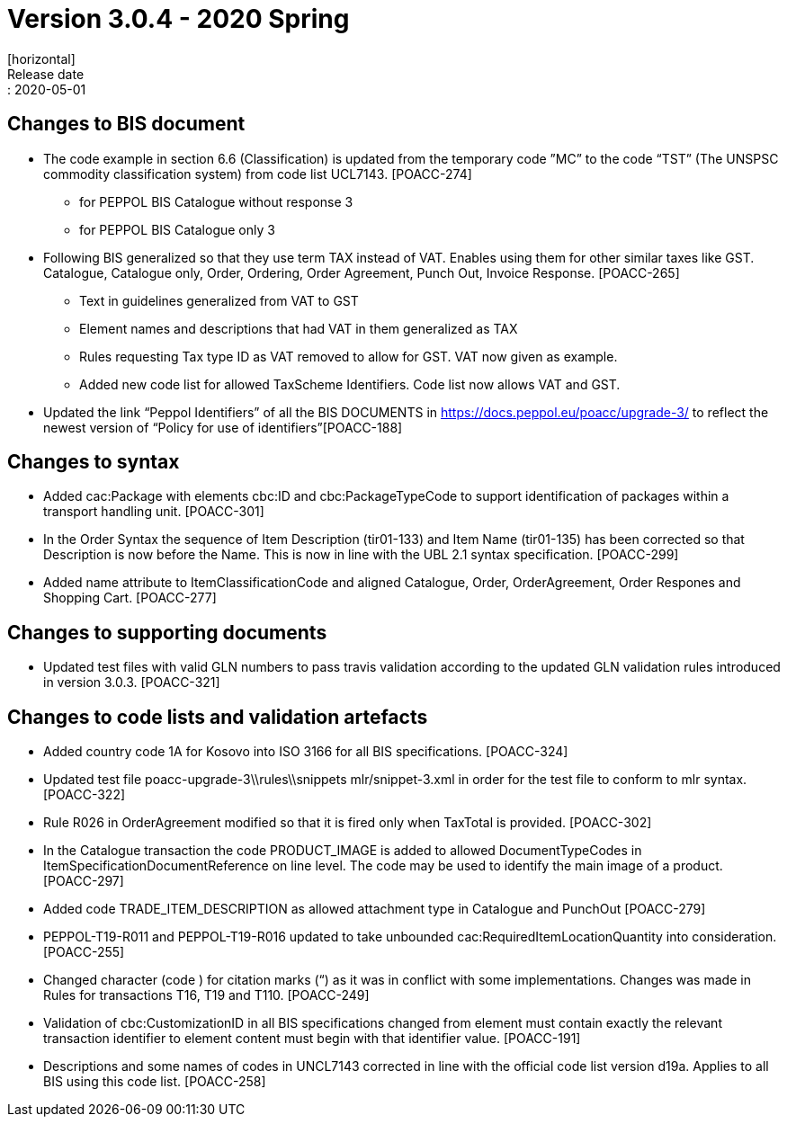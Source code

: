 = Version 3.0.4 - 2020 Spring
[horizontal]
Release date:: 2020-05-01

== Changes to BIS document
* The code example in section 6.6 (Classification) is updated from the temporary code ”MC” to the code “TST” (The UNSPSC commodity classification system) from code list UCL7143. [POACC-274]
** for PEPPOL BIS Catalogue without response 3
** for PEPPOL BIS Catalogue only 3
* Following BIS generalized so that they use term TAX instead of VAT. Enables using them for other similar taxes like GST. Catalogue, Catalogue only, Order, Ordering, Order Agreement, Punch Out, Invoice Response. [POACC-265]
** Text in guidelines generalized from VAT to GST
** Element names and descriptions that had VAT in them generalized as TAX
** Rules requesting Tax type ID as VAT removed to allow for GST. VAT now given as example.
** Added new code list for allowed TaxScheme Identifiers. Code list now allows VAT and GST.
* Updated the link “Peppol Identifiers” of all the BIS DOCUMENTS in https://docs.peppol.eu/poacc/upgrade-3/ to reflect the newest version of “Policy for use of identifiers”[POACC-188]

== Changes to syntax
* Added cac:Package with elements cbc:ID and cbc:PackageTypeCode to support identification of packages within a transport handling unit. [POACC-301]
* In the Order Syntax the sequence of Item Description (tir01-133) and Item Name (tir01-135) has been corrected so that Description is now before the Name. This is now in line with the UBL 2.1 syntax specification. [POACC-299]
* Added name attribute to ItemClassificationCode and aligned Catalogue, Order, OrderAgreement, Order Respones and Shopping Cart. [POACC-277]

== Changes to supporting documents
* Updated test files with valid GLN numbers to pass travis validation according to the updated GLN validation rules introduced in version 3.0.3. [POACC-321]

== Changes to code lists and validation artefacts
* Added country code 1A for Kosovo into ISO 3166 for all BIS specifications. [POACC-324]
* Updated test file poacc-upgrade-3\\rules\\snippets
mlr/snippet-3.xml in order for the test file to conform to mlr syntax. [POACC-322]
* Rule R026 in OrderAgreement modified so that it is fired only when TaxTotal is provided. [POACC-302]
* In the Catalogue transaction the code PRODUCT_IMAGE is added to allowed DocumentTypeCodes in ItemSpecificationDocumentReference on line level. The code may be used to identify the main image of a product. [POACC-297]
* Added code TRADE_ITEM_DESCRIPTION as allowed attachment type in Catalogue and PunchOut [POACC-279]
* PEPPOL-T19-R011 and PEPPOL-T19-R016 updated to take unbounded cac:RequiredItemLocationQuantity into consideration. [POACC-255]
* Changed character (code ) for citation marks (“) as it was in conflict with some implementations. Changes was made in Rules for transactions T16, T19 and T110. [POACC-249]
* Validation of cbc:CustomizationID in all BIS specifications changed from element must contain exactly the relevant transaction identifier to element content must begin with that identifier value. [POACC-191]
* Descriptions and some names of codes in UNCL7143 corrected in line with the official code list version d19a. Applies to all BIS using this code list. [POACC-258]